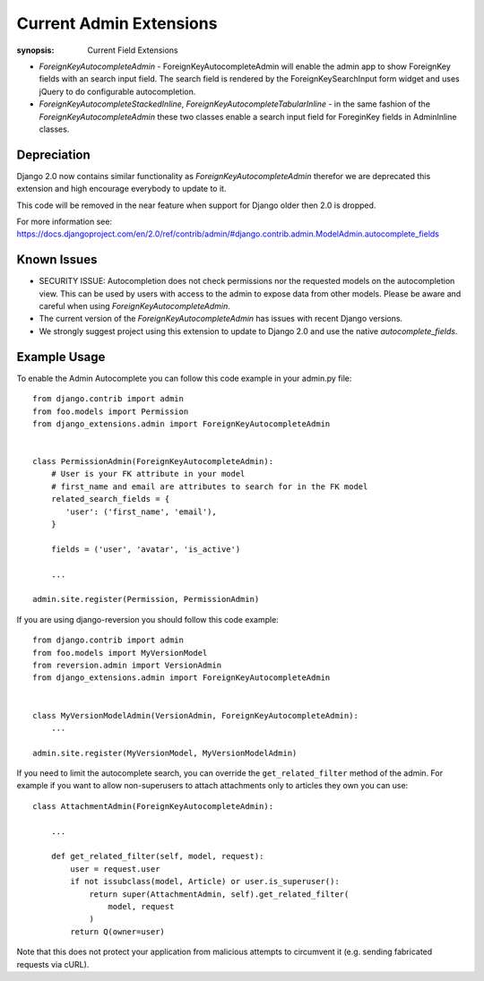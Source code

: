 Current Admin Extensions
========================

:synopsis: Current Field Extensions


* *ForeignKeyAutocompleteAdmin* - ForeignKeyAutocompleteAdmin will enable the
  admin app to show ForeignKey fields with an search input field. The search
  field is rendered by the ForeignKeySearchInput form widget and uses jQuery
  to do configurable autocompletion.

* *ForeignKeyAutocompleteStackedInline*, *ForeignKeyAutocompleteTabularInline* -
  in the same fashion of the *ForeignKeyAutocompleteAdmin* these two classes
  enable a search input field for ForeginKey fields in AdminInline classes.

Depreciation
------------

Django 2.0 now contains similar functionality as *ForeignKeyAutocompleteAdmin* therefor we are deprecated this extension and high encourage everybody to update to it.

This code will be removed in the near feature when support for Django older then 2.0 is dropped.

For more information see: https://docs.djangoproject.com/en/2.0/ref/contrib/admin/#django.contrib.admin.ModelAdmin.autocomplete_fields


Known Issues
------------

* SECURITY ISSUE: Autocompletion does not check permissions nor the requested models on the autocompletion view. This can be used by users with access to the admin to expose data from other models. Please be aware and careful when using *ForeignKeyAutocompleteAdmin*.

* The current version of the *ForeignKeyAutocompleteAdmin* has issues with recent Django versions.

* We strongly suggest project using this extension to update to Django 2.0 and use the native *autocomplete_fields*.


Example Usage
-------------

To enable the Admin Autocomplete you can follow this code example
in your admin.py file:

::

    from django.contrib import admin
    from foo.models import Permission
    from django_extensions.admin import ForeignKeyAutocompleteAdmin


    class PermissionAdmin(ForeignKeyAutocompleteAdmin):
        # User is your FK attribute in your model
        # first_name and email are attributes to search for in the FK model
        related_search_fields = {
           'user': ('first_name', 'email'),
        }

        fields = ('user', 'avatar', 'is_active')

        ...

    admin.site.register(Permission, PermissionAdmin)


If you are using django-reversion you should follow this code example:

::

    from django.contrib import admin
    from foo.models import MyVersionModel
    from reversion.admin import VersionAdmin
    from django_extensions.admin import ForeignKeyAutocompleteAdmin


    class MyVersionModelAdmin(VersionAdmin, ForeignKeyAutocompleteAdmin):
        ...

    admin.site.register(MyVersionModel, MyVersionModelAdmin)

If you need to limit the autocomplete search, you can override the
``get_related_filter`` method of the admin. For example if you want to allow
non-superusers to attach attachments only to articles they own you can use::

    class AttachmentAdmin(ForeignKeyAutocompleteAdmin):

        ...

        def get_related_filter(self, model, request):
            user = request.user
            if not issubclass(model, Article) or user.is_superuser():
                return super(AttachmentAdmin, self).get_related_filter(
                    model, request
                )
            return Q(owner=user)

Note that this does not protect your application from malicious attempts to
circumvent it (e.g. sending fabricated requests via cURL).
